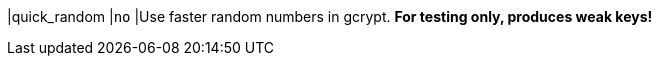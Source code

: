 |quick_random                 |`no`
|Use faster random numbers in gcrypt. *For testing only, produces weak keys!*
